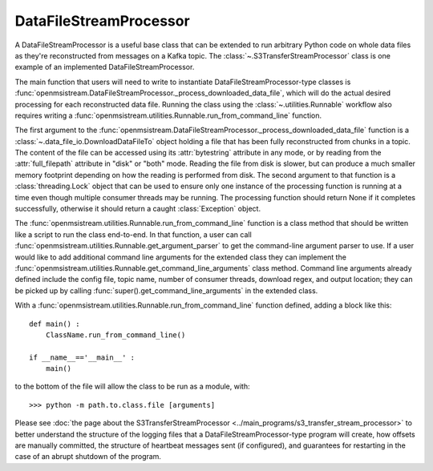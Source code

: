 =======================
DataFileStreamProcessor
=======================

.. image:: ../../images/data_file_stream_processor.png
   :alt: DataFileStreamProcessor
   :scale: 80 %

A DataFileStreamProcessor is a useful base class that can be extended to run arbitrary Python code on whole data files as they're reconstructed from messages on a Kafka topic. The :class:`~.S3TransferStreamProcessor` class is one example of an implemented DataFileStreamProcessor.

The main function that users will need to write to instantiate DataFileStreamProcessor-type classes is :func:`openmsistream.DataFileStreamProcessor._process_downloaded_data_file`, which will do the actual desired processing for each reconstructed data file. Running the class using the :class:`~.utilities.Runnable` workflow also requires writing a :func:`openmsistream.utilities.Runnable.run_from_command_line` function.

The first argument to the :func:`openmsistream.DataFileStreamProcessor._process_downloaded_data_file` function is a :class:`~.data_file_io.DownloadDataFileTo` object holding a file that has been fully reconstructed from chunks in a topic. The content of the file can be accessed using its :attr:`bytestring` attribute in any mode, or by reading from the :attr:`full_filepath` attribute in "disk" or "both" mode. Reading the file from disk is slower, but can produce a much smaller memory footprint depending on how the reading is performed from disk. The second argument to that function is a :class:`threading.Lock` object that can be used to ensure only one instance of the processing function is running at a time even though multiple consumer threads may be running. The processing function should return None if it completes successfully, otherwise it should return a caught :class:`Exception` object. 

The :func:`openmsistream.utilities.Runnable.run_from_command_line` function is a class method that should be written like a script to run the class end-to-end. In that function, a user can call :func:`openmsistream.utilities.Runnable.get_argument_parser` to get the command-line argument parser to use. If a user would like to add additional command line arguments for the extended class they can implement the :func:`openmsistream.utilities.Runnable.get_command_line_arguments` class method. Command line arguments already defined include the config file, topic name, number of consumer threads, download regex, and output location; they can be picked up by calling :func:`super().get_command_line_arguments` in the extended class.

With a :func:`openmsistream.utilities.Runnable.run_from_command_line` function defined, adding a block like this::

    def main() :
        ClassName.run_from_command_line()

    if __name__=='__main__' :
        main()

to the bottom of the file will allow the class to be run as a module, with::

    >>> python -m path.to.class.file [arguments]

Please see :doc:`the page about the S3TransferStreamProcessor <../main_programs/s3_transfer_stream_processor>` to better understand the structure of the logging files that a DataFileStreamProcessor-type program will create, how offsets are manually committed, the structure of heartbeat messages sent (if configured), and guarantees for restarting in the case of an abrupt shutdown of the program.
